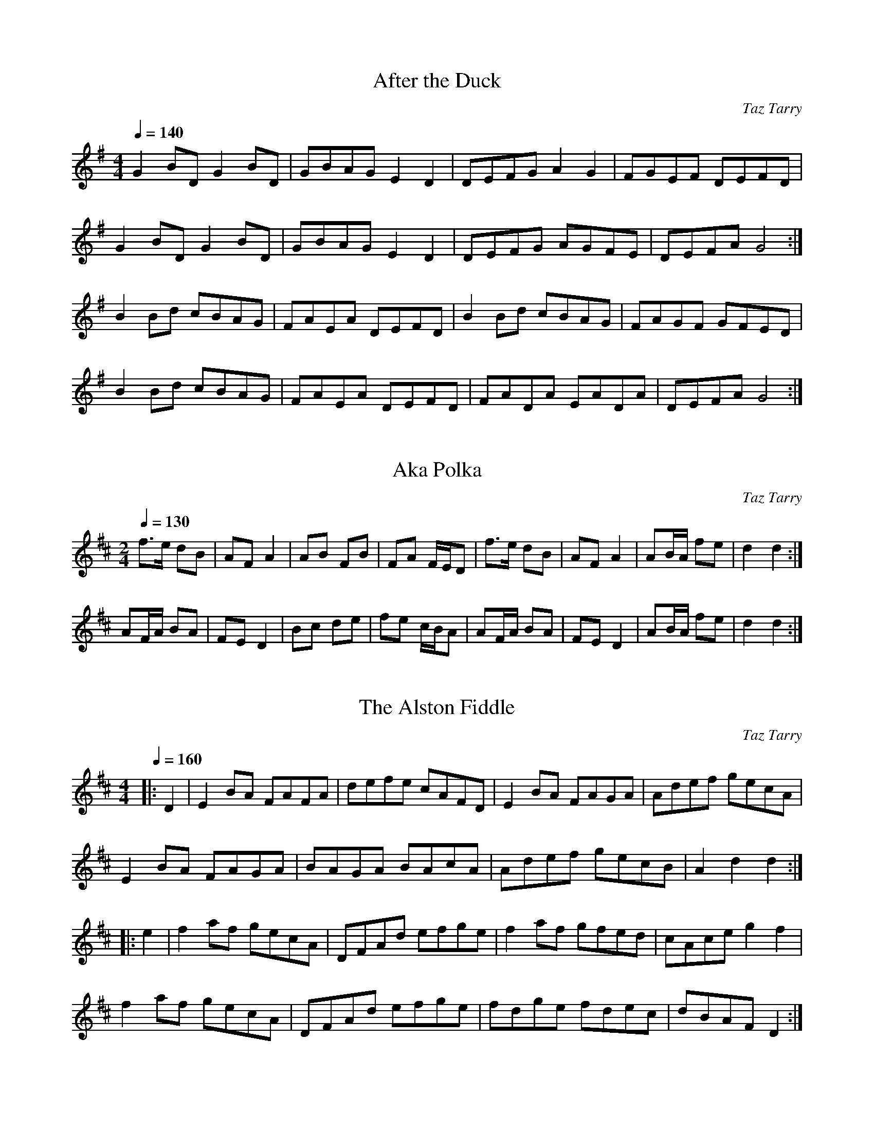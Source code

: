 X:1
T:After the Duck
M:4/4
L:1/8
C:Taz Tarry
S:Copyright B.Tarry 16th. April 1990
R:Polka/Reel
Q:1/4=140
K:G
G2BDG2BD|GBAGE2D2|DEFGA2G2|FGEF DEFD|
G2BDG2BD|GBAGE2D2|DEFG AGFE|DEFAG4:|
B2Bd cBAG|FAEA DEFD|B2Bd cBAG|FAGF GFED|
B2Bd cBAG|FAEA DEFD|FADA EADA|DEFAG4:|

X:2
T:Aka Polka
M:2/4
L:1/8
C:Taz Tarry
S:Copyright B.Tarry, 8th. May 1989
R:Polka
Q:1/4=130
K:D
f>e dB|AFA2|AB FB|FA F/2E/2D|f>e dB|AF A2|AB/2A/2 fe|d2 d2:|
AF/2A/2 BA|FED2|Bc de|fe c/2B/2A|AF/2A/2 BA|FED2|AB/2A/2 fe|d2d2:|

X:3
T:Alston Fiddle, The
M:4/4
L:1/8
C:Taz Tarry
S:Copyright B.Tarry, November 1988
R:Reel
Q:1/4=160
K:D
|:D2|E2BA FAFA|defe cAFD|E2BA FAGA|Adef gecA|
E2 BA FAGA|BAGA BAcA|Adef gecB|A2d2d2:|
|:e2|f2af gecA|DFAd efge|f2 af gfed|cAceg2f2|
f2af gecA|DFAd efge|fdge fdec|dBAF D2:|

X:4
T:April Waltz
M:3/4
L:1/4
Q:1/4=160
C:Taz Tarry
S:Copyright B.Tarry, 12th. April 1998
R:Waltz
K:G
DGA|B>AG|DGB|c>BA|B>cB|BAG|DEF|E>DD|
DGA|B>AG|DGB|c>BA|B>cB|DEF|GBA|G3||
BzB|B>AG|czc|c>BA|d2d|d>cB|cBA|B>cd|
BzB|B>AG|czc|c>BA|B>AB|DEF|GBA|G3||

X:5
T:Bats
M:4/4
L:1/4
C:Taz Tarry
S:Copyright, B.Tarry 22nd. July 1986
Q:1/4=240
K:D
|:BA/2F/2EB|BA/2F/2EB|d2c=c|BAE2|BA/2F/2EE|BA/2F/2EE|B2gf/2g/2|gcd2:|
|:eA/2A/2fA/2A/2|Aa^ga|eA/2A/2fA/2A/2|ecB2|eA/2A/2fA/2A/2|ea^ga|a(3f/2f/2f/2ge|fcd2:|

X:6
T:Baz and Joy
M:2/4
L:1/8
C:Taz Tarry
S:Copyright B.Tarry 19th. July 1997
R:Schottische
Q:1/4=140
K:G
d2g>d|e2d2|(3Bcd d>B|A2G2|F>G A>B|c>B A>G|F>G A>B|c>A F>D|
d2g>d|e2d2|(3Bcd d>B|A2G2|F>G A>B|c>B A>G|F>D E>F|G2G2||
|:G>D E>D|F>D G>D|B>G A>B|c>B A>G|G>D E>D|F>D G>D|(3BAG A>F|G2G2:|

X:7
T:Bedfordshire Clanger
M:6/8
L:1/8
C:Taz Tarry
S:Copyright, B.Tarry, 24th. February 1992
R:Morris Jig
K:G
Q:3/8=90
P:A
|:D|G2GB2B|c>Bca2g|f>ed A>Bc|d>BG F>ED|
G2GB2B|c>Bca2g|f>ed A>B^c|d3 d2:|
P:B
|:D|G>Bc d>BG|D>AB c>AF|D>EF A>Bc|d>BG F>ED|
G>Bc d>BG|D>AB c>AF|D>EF A>FD|G3G2:|
P:C  "Note: If played for Morris and the Morris dance doesn't finish on a B part, play C Part instead of A part to finish"
D|G2GB2B|c>Bca2g|f>ed A>Bc|d>BG F>ED|
G2GB2B|c>Bca2g|f>ed D>EF|G3 G2||

X:8
T:Bell Schottische, The
C:Taz Tarry 16 June 2019
N:Named after the Bell Inn, Adderbury
M:4/4
L:1/8
Q:1/4=120
K:D
d>cd>B A2d2| e>dc>B A2 F2 |D>EF>G A>Bc>d| B>AG>B A4|
d>ef>d B>cd>B| G>AB>G F2 E2 |D>EF>G A>Bc>d|e2 c2 d4||
F2 (3FFF F2 F2|B>AG>F G2 E2|D>EF>G A>Bc>d| B>AG>B A4|
(3FFF F2 (3FFF F2|B>AG>F G2 E2|D>EF>G A>Bc>d|e2 c2 d4||

X:49
T:Black Swan
C:Taz Tarry 1 January 2023
M:3/4
L:1/8
K:C
"Maestoso & Espressivo"
C6|  E6|  F6|  D6|F6 |  A2 F2 c2|B6|c6|
d6|  B2 G2 c2|  B2 G2E2 |F6 |  A2 F2D2 | E6 |  D2 B,2 C2|  C6 ||
G6|  B2 d2g2|g6|a6 | a2 g2 c2|  e2 d2 B2|A6|d6|
c6|  e2 c2 A2 |d6|a6|  g2 e2 c2 | A6|  d2 B2G2| c6|]


X:9
T:Boys on their Bikes, The
M:6/8
L:1/8
C:Taz Tarry 11th June 2004
Q:3/8=115
K:G
|:ded e2d|c3 E3|FGA B2 A|GFE DFA|
d^cd e2d|c3 E3|cBA E2 F|1 AGF G3:|2 AGF GAB||
K:D
|:d3 B3|GFG G2 z|g3 f3|edc d2 z|
gfe d=cB|A=ce a3|gec ABc|1dfe dBc :|2 d3 d3||

X:10
T:Bread Street
M:4/4
L:1/8
C:Taz Tarry
S:Copyright B.Tarry 1992
N:revised 2017
R:Hornpipe
Q:1/4=120
K:D
|:(3ABc|d>cd>e f>dA>F|G>AB>G F>AE>G|F>AG>B A>Bc>A|c>de>f g2(3ABc|
d>cd>e f>dA>F|G>AB>G F>AE>G|F>AG>B A>Bc>A|e2d>cd2:|
|:D2|D>EF>A A>FE>D|F>GA>B A2A2|c>de>f g>ec>e|e>dc>B A>GF>E|
D>EF>A A>FE>D|F>GA>B A2A2|c>de>f g>ec>e|e2d>cd2:|

X:11
T:Bread Street (Second version)
M:4/4
L:1/8
C:Taz Tarry
S:Copyright B.Tarry 1992
R:Reel
Q:1/4=150
K:D
|:(3ABc|dcde fdAF|GABG FAEA|FAGB ABcA|cdef g2(3ABc|
dcde fdAF|GABG FAEA|FAGB ABcA|cgec d2:|
|:D2|DEFA AFED|FGAB Agec|cdef gece|edcB AGFE|
DEFA AFED|FGAB Agec|cdef gece|egecd2:|

X:12
T:Bunyan's Oak
M:4/4
L:1/8
C:Taz Tarry
S:Copyright B.Tarry, 24th. March 1992
N:Previously called Bunyan's Orchard
Q:1/4=120
K:D
|:A2 GF FGAB|A2 GF E2 FG|A2 GF FGAd|f>edc dcBA|
A2 GF FGAB|A2 GF E2 FG|A2 GF FGAB|AGFED4:|
|:FAABA2 df|e2 dc dcBA|FAAB A2df|eddc dcBA|
FAABA2 df|e2 dc dcBA|FAAB AGFE|B,DDED4:|

X:13
T:Declaration Schottische
M:4/4
L:1/8
C:Taz Tarry
S:Copyright B.Tarry, 15th. February 1997
R:Schottische
Q:1/4=120
K:D
D>FAF GB2B|A>cef gfed|D>FAF GB2B|A>cec dcBA|
D>FAF GB2B|A>cef gfed|D>FAF GB2B|A>cec d2d2||
|:f3/2 e/2 d g2 f ed|c>ABc dcBA|f3/2 e/2 d g2 f ed|c>ABc d2d2:|

X:14
T:Deed Polka
M:2/4
L:1/16
C:Taz Tarry
S:Copyright B. Tarry 26th. April 1997
R:Polka
Q:1/4=100
K:G
|:D2EE D2EE|G2A2B4|cBAG A2B2|A2G2 FED2|
D2EE D2EE|G2A2B4|cBAG A2F2|G4 G4:|
K:D
|:d2ee f2f2|gfed e2a2|gfed e2f2|e2d2 cBA2|
d2ee f2f2|gfed e2a2|gfed e2c2|d4d4:|

X:15
T:Diamond Sunday (Sunday with Greg)
C:Taz Tarry
M:2/4
L:1/8
Q:1/4=130
K:G
DG BB|DG BB|DG cB|B2 B2|cB AG|FG AB|B2 AA|A4|
DG BB|DG BB|DG cB|B2 B2|cB AG|FG AB|A2 GF|G4||
K:D
fd AA|fd AA|gf ed|e2e2|gf ed|cd ef|ed cB|AG FA|
fd AA | fd AA|gf ed |e2 e2|gf ed |cA Bc|e2 dc| d4||

X:16
T:Dream Waltz
M:3/4
L:1/4
C:Taz Tarry, 16th September 2010
Q:1/4=160
K:D
E>F G|A Bc|df d|A2 A|Bg e|c2 B|Aa f|g2 e|
E>F G|A Bc|df d|A2 A|Bg e|c Bc|d3/2 d/2 d|d2 d|]
Ag e|c2 B|Aa f|g2 f|Bg e|d cd|f>e d|c BA|
E>F G|A Bc|df d|A2 A|Bg e|c Bc|d3/2 d/2 d|d2 d|]

X:17
T:Fir Tree Place
M:4/4
L:1/8
C:Taz Tarry 22/1/2005
Q:1/4=180
K:D
|:e2|fede f2 e2|DFAA B2 A2|DFAA B2 A2|f2 d2 B2 A2|
fede f2 e2|DFAA B2 A2|fede f2 e2|1 d6:|2 d6 d2||
|:DFAA B2 A2|G,B,DD E2 D2|G,B,DD E2 D2|f2 d2 B2 A2|
G,B,DD E2 D2|DFAA B2 A2|Acee f2 e2|1 d6 d2:|2 d6||

X:18
T:Frantic Rant
M:4/4
L:1/8
C:Taz Tarry
S:Copyright B.Tarry February 1992
R:Rant
Q:1/4=200
K:C
(3ABc|dBGB dBGB|cAFA cAFA|GECE GECE|DEFG ABcA|
dBGB dBGB|cAFA cAFA|GECE GECE|DEFDC2||
G,2|G,A,B,D E2C2|G,B,DEF2D2|G,B,DEG2E2|GFED G2 G,2|
G,A,B,D E2C2|G,B,DEF2D2|G,B,DEG2E2|GFED C2||

X:19
T:Friday Night (Through Monday)
M:4/4
L:1/8
C:Taz Tarry
S:Copyright B.Tarry, April 1985
R:Polka
Q:1/4=170
K:D
|:A2AB A2AB|A2AB AGFD|G2GAG2GA|G2GA GFED|
A2AB A2AB|A2AB AGFD|G2GAd2dA|BGAFD4:|
|:f2fed2d2|edcBA2A2|fffed2d2|edcde4|
f2fed2d2|edcBA2A2|d2dAB2BG|ABAFD4:|
|:a2aeg2ge|f2fd ecAc|a2aeg2ge|fdge a2a2|
a2aeg2ge|f2fd ecAc|d2dAB2BG|ABAF D4:|

X:20
T:Gilbert's Corner
C: Taz Tarry 7 Feb 1987
M:4/4
L:1/8
K:G
Q:1/4=150
d2 BG ECEG|c2 BA BcBA|c2 AF DF A2| ABcA GFED|
d2 BG ECEG|c2 BA BcBA|B2 AG FG AB|DEFA (G2 G2):|
GECE GECE|cBAG FGAB|cAFA A2 e2|efge dcBA|
GECE GECE|cBcd ef g2|efge dcBA|G2 B2 (G2 G2) :|

X:21
T:Gregorian Rant
M:4/4
L:1/8
C:Taz Tarry
S:Copyright B.Tarry, 9th. July 1995
R:Rant
Q:1/4=150
K:D
|:D2 FA G2 BB|Acce f2f2|gfed c2e2|edcB AGFE|
D2 FA G2 BB|Acce f2f2|gfed cdef|1e2dcd2D2:|2e2dc sd2d2s||
|:f2f2f2f2|gfedc2e2|edcBA2F2|FGABA2d2|f2f2f2f2|
gfedc2e2|edcB ABce|1e2dc sd2d2s:|2e2dcd2 A2||

X:22
T:Higgs' Jigg
T:Higgs' Jig
C: Taz Tarry 30 Jan 2021
M:6/8
L:1/8
K:G
ded BGB|c2 B A2 B|ded BGB|d2 f g2 e|
ded BGB|c2 B A2 B|DEF GAB|A2 F G3:|
[K:D]
B3 cBc|dcd efg|B3 cBc|dBG A2 A|
B3 cBc|dcd efg|agf ecA|e2 f d3:|
[K:G]
e2 f dBG|c2 d BGE|A2B GEC|DFA B2 A|
e2 f dBG|c2 d BGE|DFA GAB|A2 F G3:|

X:23
T:Hike in the Snow
M:6/8
L:1/8
C:Taz Tarry
S:Copyright B.Tarry 19th. December 1999
Q:3/8=130
K:D
|:dfe d2B|A2 F A3|dfe d2B|B3 A3|
dfe d2B|A2 F A3|ABc e2 c|d3 d3:|
|:AFA BGB|AFA A3|FAc e2c|B3 A3|
AFA BGB|AFA A3|Fec B2c|e3 d3:|

X:24
T:Horse and Jockey
M:6/8
L:1/8
C:Taz Tarry
S:Copyright B.Tarry 1983
R:Jig
Q:3/8=110
K:D
|:f2f fed|B2B BAG|FGA Bcd|efg gfe|
f2f fed|B2B BAG|FGA BAG|Adc d3:|
|:fdf fdf|ecA GFE|DFA Bcd|fdf e2g|
fdA fdA|ecA GFE|DFA dcB|Adcd2:|

X:25
T:January Waltz
M:3/4
L:1/4
Q:1/4=140
C:Taz Tarry
S:Copyright B.Tarry, 16th. August 1992
R:Waltz
K:G
|:B|BAd|d2c/2B/2|AGA|AGA|e2d/2c/2|BAG|ABA|1d2 :|2G3||
GA_B|_BAG|=FD/F/D|DCD|=F3/2A/_B|_BAG|Bcd|e3|
ede|e3/2d/c|BAB|BAG|FAd|ecA|ABA|G2|]

X:26
T:Keldy Forest
M:4/4
L:1/8
C:Taz Tarry
S:Copyright B. Tarry 10/4/2002
Q:1/4=150
K:D
|:d4 A2G2|FGAB =c2A2|d4 e2f2|g2 g2 fe d2|
d4 A2G2|FGAB =c2A2|B4 e2c2|d4 d4:|
|:F2AA B2 A2|d2cc A2 F2|G2AA B2 A2|B2 e2 dcBA|
F2AA B2 A2|E2BB =c2 B2|B2 e2 dcBc|d4 d4:|
% Output from ABC2Win Version 2.1 f on 01/05/2002

X:27
T:Late For Work
M:6/8
L:1/8
C:Taz Tarry
S:Copyright B.Tarry, September 1993
Q:3/8=110
R:Jig
K:G
|:G2BA2c|BAGg3|gfe dcB|cBA BAG|
G2BA2c|BAGg3|gfe dcB|cBA G3:|
|:G2B GBG|F2A FAF|E2A EAE|DFA B2G|
G2B GBG|F2A FAF|DFA cBA|BAF G3:|

X:28
T:Lazy Schottische
M:4/4
L:1/8
C:Taz Tarry
S:Copyright B.Tarry, 18th. May 1997
R:Schottische
Q:1/4=120
K:D
A>G|:F>GA>d f2 e2 |d4A4|d>ef>d g f3|e4e4|
d>ef>d g f3|c>de>c d B3|B>cd>e f2e2|d4d4:|
|:f>ed>c B2 A2|G4 E4|G>Bd>f gf3|e4 e4|
f>ed>c BA3|g>fe>d c A3|B>cd>e f2e2|d4 d4:|

X:29
T:Merry Fiddler (1st Version), The
N:Written for Cath Chandler - thank you
C:Taz Tarry, May 2010. Revised April 2020
M:6/8
L:1/8
Q:3/8=90
K:D
|:G>Bd g>ag |f>ed d>BG|B>=c^c d>cd|dBc def|
G>AB G>AB|G3 E3|g>fe f>ed|Ace d3:|
|:aAA aAA|a2a a>gf|gBB gBB|g2 g g>fe|
aAA aAA|a2a a>gf|g>fe a>gf|Ace d3:|

X:30
T:Merry Fiddler (2nd Version), The
N:Written for Cath Chandler - thank you
C: A part Rob Neal May 2012, B Part Taz Tarry, May 2010, C Part Taz Tarry, May 2012
M:6/8
L:1/8
Q:3/8=110
K:D
|:A2 f fef|g2 e c2 B|A2 e ede|fed B2 A|A2 f fef|g2 e c2 B|ABc Bcd| cde def:|
|:aAA aAA|a2a agf|gBB gBB|g2 g gfe|aAA aAA|a2a agf|gfe agf|Ace d3:|
|:f2 A ABA|g3 f2 e|ecA ABc|def e3|f2 A ABA|g3 f2 A|ABc Bcd|ece d3:|

X:31
T:Out to Lunch
M:4/4
L:1/8
C:Taz Tarry, 1999
S:Copyright B.Tarry 8th. January 1999
Q:1/4=120
K:G
|:d>^cd>e d>=cB>A|G>FG>A B>G D2|E>DE>F G>FG>A|B>AB>c B2 A2|
d>^cd>e d>=cB>A|G>FG>A B>G D2|D2 E>F G2 B2|A>GF>A G2 G2:|
|:D>B,D>D E>CE>E|F>DF>A B>G D2|D>B,D>D E>CE>G|F>GA>F G2 D2|
D>B,D>D E>CE>E|F>DF>A B>G D2|E>DE>F G2 B2|A>GF>A G2 G2:|

X:32
T:Park Home Polka
M:4/4
L:1/8
Q:145
C:Taz Tarry
N:Copyright Brian Tarry 16th March 2006
K:D
|:A2FA d2cB|A2FD E2BB|A2FA d2ef|gfed dcBA|
A2FA d2cB|A2FD E2BB|A2FA d2ef|1 gfec d2 d2:|2 gfec d2 A2||
|:G z Bd gfed|A z FA dcBA|G z Bd gfed|eace agfe|
Gz Bd gfed|A z FA dcBA|G zBd gfed|1 edce d2 A2:|2 edce d2 d2||

X:33
T:Patrick's Polka
M:4/4
L:1/8
C:Taz Tarry
S:Copyright B.Tarry, 17th. July 1995
R:Polka
Q:1/4=150
K:D
|:d2GAB2GG|ABAGF2D2|d2GA BGAB|A2c2d4|
G2 BG AB=cA|Bcd2efg2|gfed cdef|e2dcd4:|
|:E2EEF2FF|GFGAB2d2|E2EEF2FF|G2F2E4|
E2EEF2FF|GFGAB2d2|efgf edcd|e2dcd4:|

X:34
T:Pegsdon Hills
C: B.Tarry 22/3/2014
M:4/4
L:1/8
Q:1/4=160
K:G
|:D2|G2 GA B2 GD| E2 EG c2 cA|E2 EF G2 B2|AGFE DCB,A,|
G2 GA B2 GD|EEEGc2 c2|BdBG FGAF |G2 GG G2:|
|:GA|B2 Bd gdcB|c2 ce agfe|fdfa gfed |edce A2 GA|
BAGA Bcde| fede fg a2 |BdBG cAFA| AGGF G2:|

X:35
T:Pendle
M:2/4
L:1/8
C:Taz Tarry
S:Copyright B.Tarry, 1987
Q:1/4=100
K:D
"Use drone on A or D strings (as appropriate) throughout the A part"
|:(FA BA)|(FA BA)|(FA BA)|F2 D2|(FA BA)|(FA BA)|(FA BA)|d4:|
|:fa fe|d2 ef|e2 cA|B2 A2|fa fe|d2 ef|e2 cA|B4:|

X:36
T:Pete's Kettle
M:9/8
L:1/8
C:Taz Tarry
S:Copyright B.Tarry 15th. September 1998
Q:3/8=120
K:D
|:d2e fed B2A|def gfe c2A|d2e fed B2A|agf edc d3:|
|:DEF FGA ABc|DEF FGA E2D|DEF GAB cde|afe dce d3:|
|:aff aff afe|aff afe dBA|aaa aaa aaa|ABc cec d3:|

X:37
T:Pump Room Wedding March, or, Pump and Circumstance
M:4/4
L:1/4
C:Taz Tarry
S:Copyright B.Tarry, 22nd. May 1998
R:March
Q:1/4=100
K:G
P:A                      Play AB repeated, finish on C (resolved A)
D|GDGd|d c/2B/2Ad|c B/2A/2 G/2A/2B|A/2G/2F/2G/2 A/2c/2B/2A/2|
GDGd|d c/2B/2Ae|e/2d/2^c/2B/2 A B/2^c/2|d2 d2||
P:B
edc/2d/2e|dc B/2c/2d|cBAB|c/2d/2e/2c/2 d/2e/2f/2g/2|
edc/2d/2e|dc B/2c/2d|c/2B/2A/2B/2 ^c/2d/2e/2^c/2|d2 d!D.C.!||
P:C
D|GDGd|d c/2B/2Ad|c B/2A/2 G/2A/2B|A/2G/2F/2G/2 A/2c/2B/2A/2|
GDGd|d c/2B/2Ae|"rit. . . . . . . . . . . . . . . . . . . . . . . . . . . . . . . . . . . . . . . . . . . . . . . ." cBAd|c/2B/2A/2F/2 G2||

X:48
T:Skylarks at the Clappers
C:Taz Tarry 11 December 2022
M:4/4
L:1/8
K:G
|:A|D>FA>B A>FE>D|D>FA>B d2 (3dBA|G>AB>d e>dB>d| e>de>f a2 (3gfe|
g>fe>d e>d (3Bcd |e>dB>d e2 (3dBA|G>AB>G A>GE>D| E>DA>F G3:|
|:A|B>d (3Bcd c>e (3cde|(3def e>f d3 f|(3efg (3fga (3gab a2|g>af>a e2 (3agf|
g>f (3agf f>e (3gfe|(3edB e>c A2 e>d|G>A (3BAG A>GE>D| E>DA>F G3:|

X:38
T:Summer's Jaunt
C: Taz Tarry  30 July 1986
M:C|
L:1/8
K:D
Q:1/4=120
F|:D2 D>F D2 D>F|(3EFG A>B A2 F2|E2 E>G E2 E>G|(3FGF A>F D2 D2:|
A2 A>d B2 B>d|(3ABA A>F E2 D2|A2 A>d B2 d2|(3efg e>c d2 d2:|

X:39
T:Taylor's Ale
M:4/4
L:1/8
C:Taz Tarry
S:Copyright B.Tarry 31/9/2006
Q:1/4=160
K:D
|:a2fe dBAF|D2 FA ABcA|f2fe dBAF|ABce d z e2|
a2fe dBAF|D2 FA ABcA|ABcd efge|afec d2d2:|
|:FAAA BAFA|ABce ecBA|FAAA BAFA|ABce d z A z|
FAAA BAFA|DEFD FABF|ABcd efge|afec d2 A2:|

X:40
T:Two and Threequarters Squared
M:2/4
L:1/16
C:Taz Tarry
S:Copyright B.Tarry, March 1985
R:Polka
Q:1/4=120
K:G
d4B4|A2FAG4|A2DD E2DD|=F2DD ^F2DD|d4B4|A2FAG4|A2DD E2DD|E2F2G4:|
K:D
B4A4|A2FD E2D2|A2AA B2A2|=c2c^c d2A2|B4A4|A2FD E2D2|A2AA B2A2|F2AFD4:|

X:41
T:What the Hull?  (Crooked version)
C:Taz Tarry October 1988
M:4/4
L:1/8
K:G
Q:1/4=140
a>b ag ed (3efg|a>b ag ed e2|a>b ag ed ef|GA Bd ed (3efg|
a>b ag ed (3efg|a>b ag ed e2|a>b ag ed ef| [M:5/4] GA Bd edef g2  ||
[M:4/4]GA BG AB dA|[M:5/4]GA BG AG AB d2|[M:4/4] GA BG AB dA| Bd ed ef g2|
GA BG AB dA|[M:5/4]GA BG AG AB d2|[M:4/4] GA BG AB dA| [M:3/4] Bded (3efg||]

X:42
T:What the Hull?  (Regular version)
C:Taz Tarry October 1988
M:4/4
L:1/8
K:G
Q:1/4=140
a>b ag ed (3efg|a>b ag ed e2|a>b ag ed ef|GA Bd ed (3efg|a>b ag ed (3efg|a>b ag ed e2|a>b ag ed ef| GA Bd ed (3efg ||
GA BG AB dA|GA BG BA A2 | GA BG AB dA| Bd ed ef g2|
GA BG AB dA|GA BG BA A2 |GA BG AB dA|  Bd ed (3efg a2|]

X:43
T:Where swopt the Plover (in its pleasure free)
C: Taz Tarry 24 December 2020
Q:1/4=100
M:4/4
L:1/8
K:D
%%textfont Times-Italic 12
%%begintext right
Tune title taken from 'The Mores' by John Clare
%%endtext
"G"d (g "D"f2) "G"d (g "D"f2) |"Bm"f>edc "A"BABc|"G"d (g"D"f2) "D"A (f"A"e2)  |"Bm"f>edc "A"B4|
"G"d (g"D"f2) "D"A (f"A"e2)  |"G"f>edc "A"BAFA|"G"F>ABc "A"edcd |"G"(3edd "A"ce "D"d4:|
"G"F2 "A"A2 "D"d4|"G"cA"A"dB "D"e!slide!f3 |"G"dBcA "D"GBAc|"Bm"f>edf "A"e4|
"D"d2 "G"f2 "A"a4|"D"a>fed "A"e>cBA|"Bm"F>ABc "A"edcd |"G"(3edd "A"ce "D"d4:|

X:44
T:Whither?
M:4/4
L:1/8
R:Reel
Q:1/4=200
K:G
BAGE D2 G2|A2AB AGE2|BAGE D2 G2|A2ABA2 A2|
BAGE D2 G2|A2AB AGE2|A2AB AGE2|AFA2G4:|
gdgd e2d2|e2ef ed B2|gdgd e2d2|efed BGBd|
gdgd e2d2|e2ef ed B2|edef edBG|AFA2 G4:|

X:45
T:Woodchester Mansion
C:Taz Tarry     © 2 July 2020
Q:3/8=110
M:6/8
L:1/8
K:D
FAd fed|FAd fed|gfe dcB|ABA GFE|
FAd fed|FAd fed|gfe ABc|dfe d3:|
!slide!f2 f e2 e|dfe dcB|ABA =c2!slide!^c/c/|dfe dcB|
!slide!f2 f e2 e|dfe dcB|FDF  BGB|dfe d3:|

